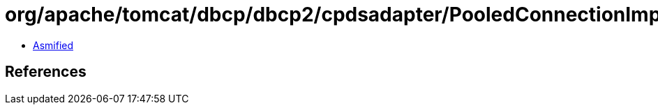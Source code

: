 = org/apache/tomcat/dbcp/dbcp2/cpdsadapter/PooledConnectionImpl.class

 - link:PooledConnectionImpl-asmified.java[Asmified]

== References

